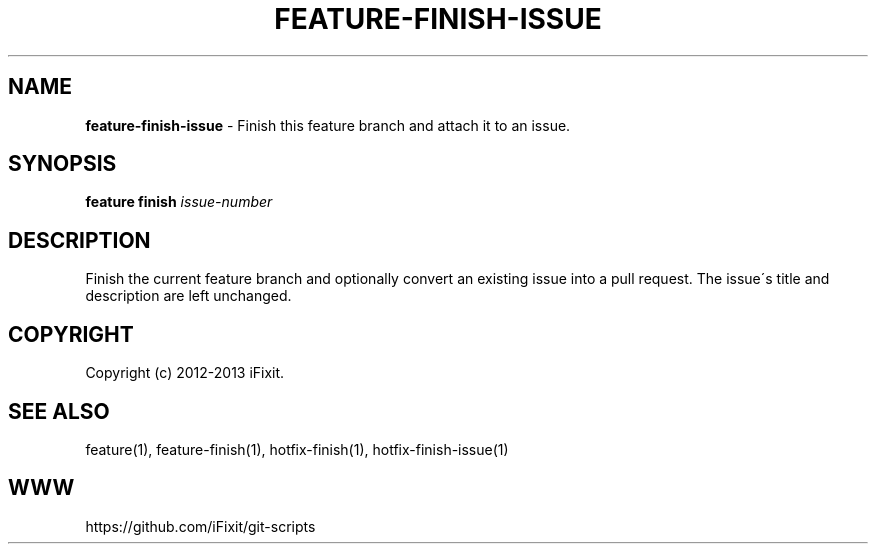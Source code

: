 .\" generated with Ronn/v0.7.3
.\" http://github.com/rtomayko/ronn/tree/0.7.3
.
.TH "FEATURE\-FINISH\-ISSUE" "1" "July 2013" "iFixit" ""
.
.SH "NAME"
\fBfeature\-finish\-issue\fR \- Finish this feature branch and attach it to an issue\.
.
.SH "SYNOPSIS"
\fBfeature finish\fR \fIissue\-number\fR
.
.SH "DESCRIPTION"
Finish the current feature branch and optionally convert an existing issue into a pull request\. The issue\'s title and description are left unchanged\.
.
.SH "COPYRIGHT"
Copyright (c) 2012\-2013 iFixit\.
.
.SH "SEE ALSO"
feature(1), feature\-finish(1), hotfix\-finish(1), hotfix\-finish\-issue(1)
.
.SH "WWW"
https://github\.com/iFixit/git\-scripts
